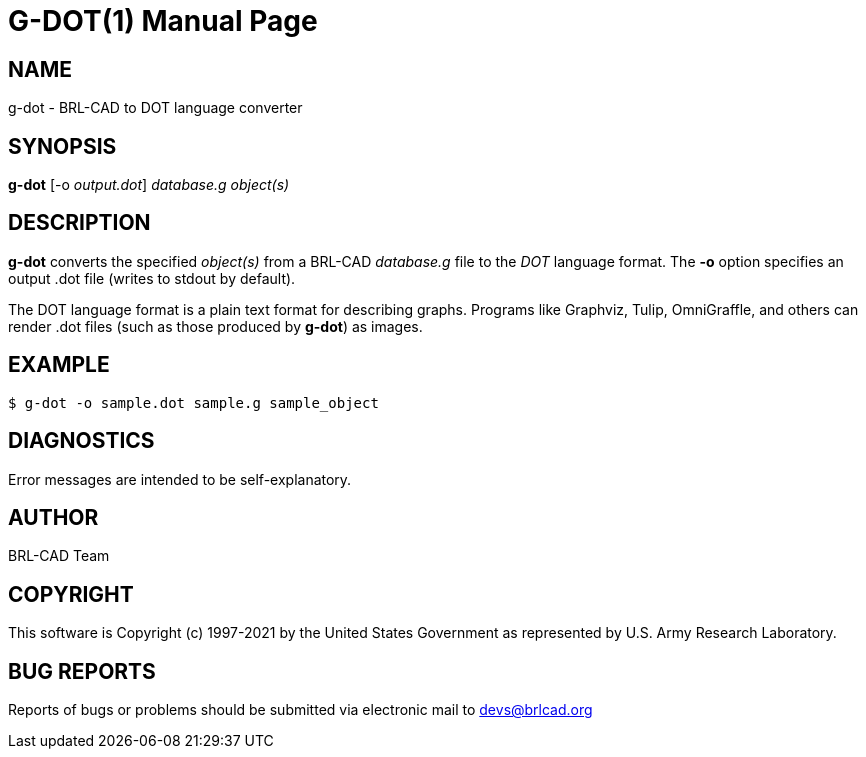 = G-DOT(1)
ifndef::site-gen-antora[:doctype: manpage]
:man manual: User Commands
:man source: BRL-CAD
:page-role: manpage

== NAME

g-dot - BRL-CAD to DOT language converter

== SYNOPSIS

*g-dot* [-o _output.dot_] _database.g_ _object(s)_

== DESCRIPTION

[cmd]*g-dot* converts the specified _object(s)_ from a BRL-CAD
_database.g_ file to the _DOT_ language format. The [opt]*-o* option
specifies an output .dot file (writes to stdout by default).

The DOT language format is a plain text format for describing
graphs. Programs like Graphviz, Tulip, OmniGraffle, and others can
render .dot files (such as those produced by [cmd]*g-dot*) as images.

== EXAMPLE

....
$ g-dot -o sample.dot sample.g sample_object
....

== DIAGNOSTICS

Error messages are intended to be self-explanatory.

== AUTHOR

BRL-CAD Team

== COPYRIGHT

This software is Copyright (c) 1997-2021 by the United States
Government as represented by U.S. Army Research Laboratory.

== BUG REPORTS

Reports of bugs or problems should be submitted via electronic mail to
mailto:devs@brlcad.org[]
